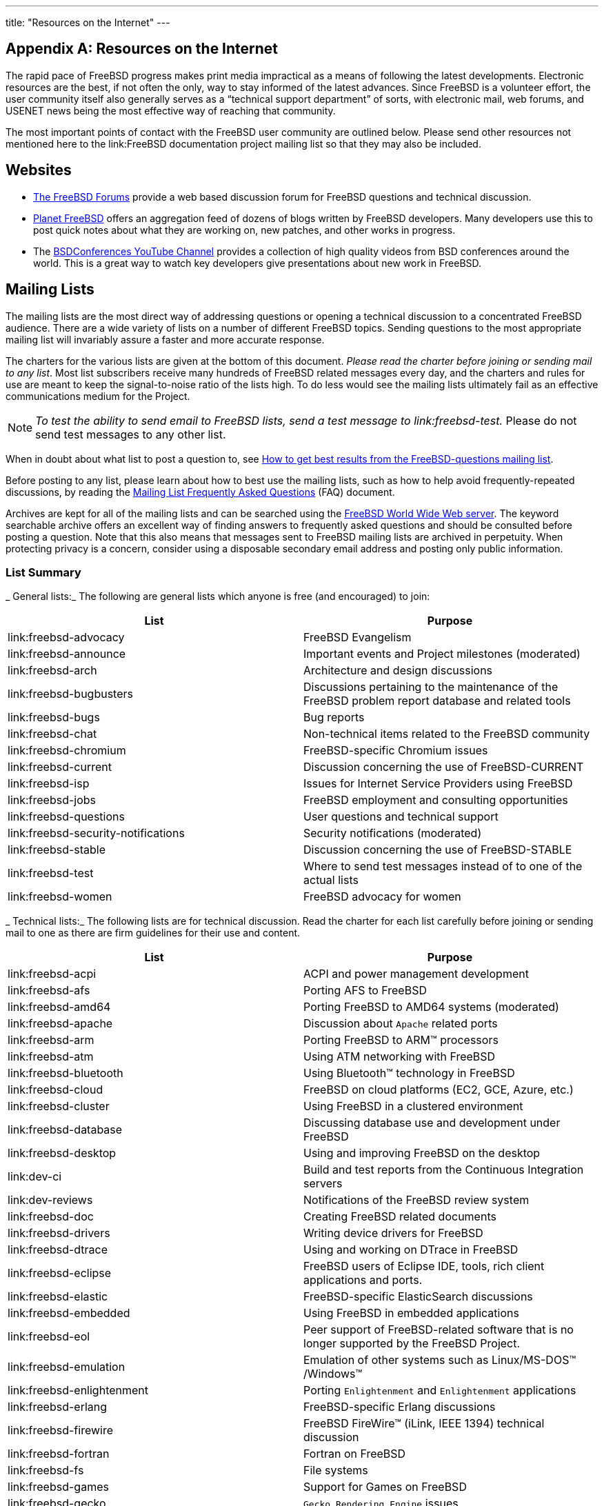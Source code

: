 ---
title: "Resources on the Internet"
---

:sectnums!:

[appendix]
[[_eresources]]
= Resources on the Internet


The rapid pace of FreeBSD progress makes print media impractical as a means of following the latest developments.
Electronic resources are the best, if not often the only, way to stay informed of the latest advances.
Since FreeBSD is a volunteer effort, the user community itself also generally serves as a "`technical support department`"
 of sorts, with electronic mail, web forums, and USENET news being the most effective way of reaching that community.

The most important points of contact with the FreeBSD user community are outlined below.
Please send other resources not mentioned here to the link:FreeBSD documentation project mailing list so that they may also be included.

[[_eresources_www]]
== Websites

* https://forums.FreeBSD.org/[The FreeBSD Forums] provide a web based discussion forum for FreeBSD questions and technical discussion.
* https://planet.freebsd.org/[Planet FreeBSD] offers an aggregation feed of dozens of blogs written by FreeBSD developers. Many developers use this to post quick notes about what they are working on, new patches, and other works in progress.
* The http://www.youtube.com/bsdconferences[BSDConferences YouTube Channel] provides a collection of high quality videos from BSD conferences around the world. This is a great way to watch key developers give presentations about new work in FreeBSD.


[[_eresources_mail]]
== Mailing Lists


The mailing lists are the most direct way of addressing questions or opening a technical discussion to a concentrated FreeBSD audience.
There are a wide variety of lists on a number of different FreeBSD topics.
Sending questions to the most appropriate mailing list will invariably assure a faster and more accurate response.

The charters for the various lists are given at the bottom of this document.
 __Please read the charter before
      joining or sending mail to any list__.
Most list subscribers receive many hundreds of FreeBSD related messages every day, and the charters and rules for use are meant to keep the signal-to-noise ratio of the lists high.
To do less would see the mailing lists ultimately fail as an effective communications medium for the Project.

[NOTE]
====
_To test the ability to send email to FreeBSD lists,
	  send a test message to link:freebsd-test._  Please do not send test messages to any other list.
====


When in doubt about what list to post a question to, see link:/doc/en_US.ISO8859-1/en_US.ISO8859-1/articles/freebsd-questions[How to get
	best results from the FreeBSD-questions mailing
	list].

Before posting to any list, please learn about how to best use the mailing lists, such as how to help avoid frequently-repeated discussions, by reading the link:/doc/en_US.ISO8859-1/en_US.ISO8859-1/articles/mailing-list-faq[Mailing List
	Frequently Asked Questions] (FAQ) document.

Archives are kept for all of the mailing lists and can be searched using the link:@@URL_RELPREFIX@@/search/index.html[FreeBSD World Wide
	Web server].
The keyword searchable archive offers an excellent way of finding answers to frequently asked questions and should be consulted before posting a question.
Note that this also means that messages sent to FreeBSD mailing lists are archived in perpetuity.
When protecting privacy is a concern, consider using a disposable secondary email address and posting only public information.

[[_eresources_summary]]
=== List Summary

_
General lists:_ The following are general lists which anyone is free (and encouraged) to join:

[cols="1,1", frame="none", options="header"]
|===
| List
| Purpose


|link:freebsd-advocacy
|FreeBSD Evangelism

|link:freebsd-announce
|Important events and Project milestones
		(moderated)

|link:freebsd-arch
|Architecture and design discussions

|link:freebsd-bugbusters
|Discussions pertaining to the maintenance of
		the FreeBSD problem report database and related
		tools

|link:freebsd-bugs
|Bug reports

|link:freebsd-chat
|Non-technical items related to the FreeBSD
		community

|link:freebsd-chromium
|FreeBSD-specific Chromium issues

|link:freebsd-current
|Discussion concerning the use of
		FreeBSD-CURRENT

|link:freebsd-isp
|Issues for Internet Service Providers using
		FreeBSD

|link:freebsd-jobs
|FreeBSD employment and consulting
		opportunities

|link:freebsd-questions
|User questions and technical support

|link:freebsd-security-notifications
|Security notifications (moderated)

|link:freebsd-stable
|Discussion concerning the use of
		FreeBSD-STABLE

|link:freebsd-test
|Where to send test messages instead of to
		one of the actual lists

|link:freebsd-women
|FreeBSD advocacy for women
|===

_
Technical lists:_ The following lists are for technical discussion.
Read the charter for each list carefully before joining or sending mail to one as there are firm guidelines for their use and content.

[cols="1,1", frame="none", options="header"]
|===
| List
| Purpose


|link:freebsd-acpi
|ACPI and power management development

|link:freebsd-afs
|Porting AFS to FreeBSD

|link:freebsd-amd64
|Porting FreeBSD to AMD64 systems (moderated)

|link:freebsd-apache
|Discussion about
		[app]``Apache`` related
		ports

|link:freebsd-arm
|Porting FreeBSD to ARM(TM)
 processors

|link:freebsd-atm
|Using ATM networking with FreeBSD

|link:freebsd-bluetooth
|Using Bluetooth(TM)
 technology in FreeBSD

|link:freebsd-cloud
|FreeBSD on cloud platforms (EC2, GCE, Azure,
		etc.)

|link:freebsd-cluster
|Using FreeBSD in a clustered environment

|link:freebsd-database
|Discussing database use and development under
		FreeBSD

|link:freebsd-desktop
|Using and improving FreeBSD on the desktop

|link:dev-ci
|Build and test reports from the Continuous
		Integration servers

|link:dev-reviews
|Notifications of the FreeBSD review
		system

|link:freebsd-doc
|Creating FreeBSD related documents

|link:freebsd-drivers
|Writing device drivers for FreeBSD

|link:freebsd-dtrace
|Using and working on DTrace in FreeBSD

|link:freebsd-eclipse
|FreeBSD users of Eclipse IDE, tools, rich client
		applications and ports.

|link:freebsd-elastic
|FreeBSD-specific ElasticSearch discussions

|link:freebsd-embedded
|Using FreeBSD in embedded applications

|link:freebsd-eol
|Peer support of FreeBSD-related software that
		is no longer supported by the FreeBSD Project.

|link:freebsd-emulation
|Emulation of other systems such as
		Linux/MS-DOS(TM)
/Windows(TM)

|link:freebsd-enlightenment
|Porting [app]``Enlightenment``
		and [app]``Enlightenment``
		applications

|link:freebsd-erlang
|FreeBSD-specific Erlang discussions

|link:freebsd-firewire
|FreeBSD FireWire(TM)
 (iLink, IEEE 1394) technical
		discussion

|link:freebsd-fortran
|Fortran on FreeBSD

|link:freebsd-fs
|File systems

|link:freebsd-games
|Support for Games on FreeBSD

|link:freebsd-gecko
|[app]``Gecko Rendering
		  Engine`` issues

|link:freebsd-geom
|GEOM-specific discussions and
		implementations

|link:freebsd-git
|Discussion of git use in the FreeBSD project

|link:freebsd-gnome
|Porting [app]``GNOME`` and
		[app]``GNOME`` applications

|link:freebsd-hackers
|General technical discussion

|link:freebsd-haskell
|FreeBSD-specific Haskell issues and
		discussions

|link:freebsd-hardware
|General discussion of hardware for running
		FreeBSD

|link:freebsd-i18n
|FreeBSD Internationalization

|link:freebsd-ia32
|FreeBSD on the IA-32 (Intel(TM)
 x86)
		platform

|link:freebsd-ia64
|Porting FreeBSD to Intel(TM)
's upcoming IA64
		systems

|link:freebsd-infiniband
|Infiniband on FreeBSD

|link:freebsd-ipfw
|Technical discussion concerning the redesign
		of the IP firewall code

|link:freebsd-isdn
|ISDN developers

|link:freebsd-jail
|Discussion about the  {{< manpage "jail" "8" >}}

		facility

|link:freebsd-java
|Java(R) developers and people porting JDK(R)s to
		FreeBSD

|link:freebsd-lfs
|Porting LFS to FreeBSD

|link:freebsd-mips
|Porting FreeBSD to MIPS(TM)

|link:freebsd-mobile
|Discussions about mobile computing

|link:freebsd-mono
|Mono and C# applications on FreeBSD

|link:freebsd-multimedia
|Multimedia applications

|link:freebsd-new-bus
|Technical discussions about bus
		architecture

|link:freebsd-net
|Networking discussion and TCP/IP source
		code

|link:freebsd-numerics
|Discussions of high quality implementation of
		libm functions

|link:freebsd-ocaml
|FreeBSD-specific OCaml discussions

|link:freebsd-office
|Office applications on FreeBSD

|link:freebsd-performance
|Performance tuning questions for high
		performance/load installations

|link:freebsd-perl
|Maintenance of a number of
		Perl-related ports

|link:freebsd-pf
|Discussion and questions about the packet filter
		firewall system

|link:freebsd-pkg
|Binary package management and package
		tools discussion

|link:freebsd-pkg-fallout
|Fallout logs from package building

|link:freebsd-pkgbase
|Packaging the FreeBSD base system

|link:freebsd-platforms
|Concerning ports to non Intel(TM)
 architecture
		platforms

|link:freebsd-ports
|Discussion of the Ports Collection

|link:freebsd-ports-announce
|Important news and instructions about the Ports
		Collection (moderated)

|link:freebsd-ports-bugs
|Discussion of the ports bugs/PRs

|link:freebsd-ppc
|Porting FreeBSD to the PowerPC(TM)

|link:freebsd-proliant
|Technical discussion of FreeBSD on HP ProLiant
		server platforms

|link:freebsd-python
|FreeBSD-specific Python issues

|link:freebsd-rc
|Discussion related to the
		[path]``rc.d``
 system and its
		development

|link:freebsd-realtime
|Development of realtime extensions to
		FreeBSD

|link:freebsd-ruby
|FreeBSD-specific Ruby discussions

|link:freebsd-scsi
|The SCSI subsystem

|link:freebsd-security
|Security issues affecting FreeBSD

|link:freebsd-small
|Using FreeBSD in embedded applications
		(obsolete; use link:freebsd-embedded instead)

|link:freebsd-snapshots
|FreeBSD Development Snapshot Announcements

|link:freebsd-sparc64
|Porting FreeBSD to SPARC(TM)
 based systems

|link:freebsd-standards
|FreeBSD's conformance to the C99 and the POSIX(R)
		standards

|link:freebsd-sysinstall
| {{< manpage "sysinstall" "8" >}}
 development

|link:freebsd-tcltk
|FreeBSD-specific Tcl/Tk discussions

|link:freebsd-testing
|Testing on FreeBSD

|link:freebsd-tex
|Porting [app]``TeX`` and its
		applications to FreeBSD

|link:freebsd-threads
|Threading in FreeBSD

|link:freebsd-tilera
|Porting FreeBSD to the Tilera family of
		CPUs

|link:freebsd-tokenring
|Support Token Ring in FreeBSD

|link:freebsd-toolchain
|Maintenance of FreeBSD's integrated
		toolchain

|link:freebsd-translators
|Translating FreeBSD documents and programs

|link:freebsd-transport
|Discussions of transport level network protocols
		in FreeBSD

|link:freebsd-usb
|Discussing FreeBSD support for USB

|link:freebsd-virtualization
|Discussion of various virtualization techniques
		supported by FreeBSD

|link:freebsd-vuxml
|Discussion on VuXML infrastructure

|link:freebsd-x11
|Maintenance and support of X11 on FreeBSD

|link:freebsd-xen
|Discussion of the FreeBSD port to Xen(TM)
 --
		implementation and usage

|link:freebsd-xfce
|[app]``XFCE`` for FreeBSD --
		porting and maintaining

|link:freebsd-zope
|[app]``Zope`` for FreeBSD --
		porting and maintaining
|===

_
Limited lists:_  The following lists are for more specialized (and demanding) audiences and are probably not of interest to the general public.
It is also a good idea to establish a presence in the technical lists before joining one of these limited lists in order to understand the communications etiquette involved.

[cols="1,1", frame="none", options="header"]
|===
| List
| Purpose


|link:freebsd-hubs
|People running mirror sites (infrastructural
		support)

|link:freebsd-user-groups
|User group coordination

|link:freebsd-wip-status
|FreeBSD Work-In-Progress Status

|link:freebsd-wireless
|Discussions of 802.11 stack, tools, device driver
		development
|===

_
Digest lists:_  All of the above lists are available in a digest format.
Once subscribed to a list, the digest options can be changed in the account options section.

_SVN lists:_ The following lists are for people interested in seeing the log messages for changes to various areas of the source tree.
They are _Read-Only_ lists and should not have mail sent to them.

[cols="1,1,1", frame="none", options="header"]
|===
| List
| Source area
| Area Description (source for)


|link:svn-doc-all
|[path]``/usr/doc``
|
All changes to the doc Subversion repository
		(except for [path]``user``
,[path]``projects``
 and[path]``translations``
)

|link:svn-doc-head
|[path]``/usr/doc``
|
All changes to the "`head`"
 branch of
		the doc Subversion repository

|link:svn-doc-projects
|[path]``/usr/doc/projects``
|
All changes to the [path]``projects``

		area of the doc Subversion repository

|link:svn-doc-svnadmin
|[path]``/usr/doc``
|
All changes to the administrative scripts, hooks,
		and other configuration data of the doc Subversion
		repository

|link:svn-ports-all
|[path]``/usr/ports``
|
All changes to the ports Subversion
		repository

|link:svn-ports-head
|[path]``/usr/ports``
|
All changes to the "`head`"
 branch
		of the ports Subversion repository

|link:svn-ports-svnadmin
|[path]``/usr/ports``
|
All changes to the administrative scripts, hooks,
		and other configuration data of the ports Subversion
		repository

|link:svn-src-all
|[path]``/usr/src``
|
All changes to the src Subversion repository
		(except for [path]``user``

		and [path]``projects``
)

|link:svn-src-head
|[path]``/usr/src``
|
All changes to the "`head`"
 branch
		of the src Subversion repository (the FreeBSD-CURRENT
		branch)

|link:svn-src-projects
|[path]``/usr/projects``
|
All changes to the [path]``projects``

		area of the src Subversion repository

|link:svn-src-release
|[path]``/usr/src``
|
All changes to the [path]``releases``

		area of the src Subversion repository

|link:svn-src-releng
|[path]``/usr/src``
|
All changes to the [path]``releng``

		branches of the src Subversion repository (the
		security{nbsp}/ release engineering branches)

|link:svn-src-stable
|[path]``/usr/src``
|
All changes to the all stable branches of the src
		Subversion repository

|link:svn-src-stable-6
|[path]``/usr/src``
|
All changes to the [path]``stable/6``

		branch of the src Subversion repository

|link:svn-src-stable-7
|[path]``/usr/src``
|
All changes to the [path]``stable/7``

		branch of the src Subversion repository

|link:svn-src-stable-8
|[path]``/usr/src``
|
All changes to the [path]``stable/8``

		branch of the src Subversion repository

|link:svn-src-stable-9
|[path]``/usr/src``
|
All changes to the [path]``stable/9``

		branch of the src Subversion repository

|link:svn-src-stable-10
|[path]``/usr/src``
|
All changes to the [path]``stable/10``

		branch of the src Subversion repository

|link:svn-src-stable-11
|[path]``/usr/src``
|
All changes to the [path]``stable/11``

		branch of the src Subversion repository

|link:svn-src-stable-12
|[path]``/usr/src``
|
All changes to the [path]``stable/12``

		branch of the src Subversion repository

|link:svn-src-stable-other
|[path]``/usr/src``
|
All changes to the
		older [path]``stable``
 branches of the src
		Subversion repository

|link:svn-src-svnadmin
|[path]``/usr/src``
|
All changes to the administrative scripts, hooks,
		and other configuration data of the src Subversion
		repository

|link:svn-src-user
|[path]``/usr/src``
|
All changes to the
		experimental [path]``user``
 area of the src
		Subversion repository

|link:svn-src-vendor
|[path]``/usr/src``
|
All changes to the vendor work area of the src
		Subversion repository
|===

[[_eresources_subscribe]]
=== How to Subscribe


To subscribe to a list, click the list name at http://lists.FreeBSD.org/mailman/listinfo.
The page that is displayed should contain all of the necessary subscription instructions for that list.

To actually post to a given list, send mail to 
mailto:listname@FreeBSD.org[<listname@FreeBSD.org>]
.
It will then be redistributed to mailing list members world-wide.

To unsubscribe from a list, click on the URL found at the bottom of every email received from the list.
It is also possible to send an email to 
mailto:listname-unsubscribe@FreeBSD.org[<listname-unsubscribe@FreeBSD.org>]
	to unsubscribe.

It is important to keep discussion in the technical mailing lists on a technical track.
To only receive important announcements, instead join the link:FreeBSD announcements mailing list, which is intended for infrequent traffic.

[[_eresources_charters]]
=== List Charters

_
All_ FreeBSD mailing lists have certain basic rules which must be adhered to by anyone using them.
Failure to comply with these guidelines will result in two (2) written warnings from the FreeBSD Postmaster 
mailto:postmaster@FreeBSD.org[<postmaster@FreeBSD.org>]
, after which, on a third offense, the poster will removed from all FreeBSD mailing lists and filtered from further posting to them.
We regret that such rules and measures are necessary at all, but today's Internet is a pretty harsh environment, it would seem, and many fail to appreciate just how fragile some of its mechanisms are.

Rules of the road:

* The topic of any posting should adhere to the basic charter of the list it is posted to. If the list is about technical issues, the posting should contain technical discussion. Ongoing irrelevant chatter or flaming only detracts from the value of the mailing list for everyone on it and will not be tolerated. For free-form discussion on no particular topic, the link:FreeBSD chat mailing list is freely available and should be used instead.
* No posting should be made to more than 2 mailing lists, and only to 2 when a clear and obvious need to post to both lists exists. For most lists, there is already a great deal of subscriber overlap and except for the most esoteric mixes (say "`-stable & -scsi`" ), there really is no reason to post to more than one list at a time. If a message is received with multiple mailing lists on the `Cc` line, trim the `Cc` line before replying. _The person who replies is still responsible for cross-posting, no matter who the originator might have been._
* Personal attacks and profanity (in the context of an argument) are not allowed, and that includes users and developers alike. Gross breaches of netiquette, like excerpting or reposting private mail when permission to do so was not and would not be forthcoming, are frowned upon but not specifically enforced. __However__, there are also very few cases where such content would fit within the charter of a list and it would therefore probably rate a warning (or ban) on that basis alone.
* Advertising of non-FreeBSD related products or services is strictly prohibited and will result in an immediate ban if it is clear that the offender is advertising by spam.

_
Individual list charters:_

link:freebsd-acpi::
_ACPI and power management
development_

link:freebsd-afs::
_Andrew File System_
+
This list is for discussion on porting and using AFS from CMU/Transarc

link:freebsd-announce::
_Important events /
milestones_
+
This is the mailing list for people interested only in occasional announcements of significant FreeBSD events.
This includes announcements about snapshots and other releases.
It contains announcements of new FreeBSD capabilities.
It may contain calls for volunteers etc.
This is a low volume, strictly moderated mailing list.

link:freebsd-arch::
_Architecture and design
discussions_
+
This list is for discussion of the FreeBSD architecture.
Messages will mostly be kept strictly technical in nature.
Examples of suitable topics are:
** How to re-vamp the build system to have several customized builds running at the same time.
** What needs to be fixed with VFS to make Heidemann layers work.
** How do we change the device driver interface to be able to use the same drivers cleanly on many buses and architectures.
** How to write a network driver.

link:freebsd-bluetooth::
_Bluetooth(TM)
in FreeBSD_
+
This is the forum where FreeBSD's Bluetooth(TM)
users congregate.
Design issues, implementation details, patches, bug reports, status reports, feature requests, and all matters related to Bluetooth(TM)
are fair game.

link:freebsd-bugbusters::
_Coordination of the Problem Report
handling effort_
+
The purpose of this list is to serve as a coordination and discussion forum for the Bugmeister, his Bugbusters, and any other parties who have a genuine interest in the PR database.
This list is not for discussions about specific bugs, patches or PRs.

link:freebsd-bugs::
_Bug reports_
+
This is the mailing list for reporting bugs in FreeBSD.
Whenever possible, bugs should be submitted using the https://bugs.freebsd.org/bugzilla/enter_bug.cgi[web
interface] to it.

link:freebsd-chat::
_Non technical items related to the FreeBSD
community_
+
This list contains the overflow from the other lists about non-technical, social information.
It includes discussion about whether Jordan looks like a toon ferret or not, whether or not to type in capitals, who is drinking too much coffee, where the best beer is brewed, who is brewing beer in their basement, and so on.
Occasional announcements of important events (such as upcoming parties, weddings, births, new jobs, etc) can be made to the technical lists, but the follow ups should be directed to this -chat list.

link:freebsd-chromium::
_FreeBSD-specific Chromium
issues_
+
This is a list for the discussion of Chromium support for FreeBSD.
This is a technical list to discuss development and installation of Chromium.

link:freebsd-cloud::
_Running FreeBSD on various cloud
platforms_
+
This list discusses running FreeBSD on Amazon EC2, Google Compute Engine, Microsoft Azure, and other cloud computing platforms.

freebsd-core::
_FreeBSD core team_
+
This is an internal mailing list for use by the core members.
Messages can be sent to it when a serious FreeBSD-related matter requires arbitration or high-level scrutiny.

link:freebsd-current::
_Discussions about the use of
FreeBSD-CURRENT_
+
This is the mailing list for users of FreeBSD-CURRENT.
It includes warnings about new features coming out in -CURRENT that will affect the users, and instructions on steps that must be taken to remain -CURRENT.
Anyone running "`CURRENT`"
must subscribe to this list.
This is a technical mailing list for which strictly technical content is expected.

link:freebsd-desktop::
_Using and improving FreeBSD on the
desktop_
+
This is a forum for discussion of FreeBSD on the desktop.
It is primarily a place for desktop porters and users to discuss issues and improve FreeBSD's desktop support.

link:dev-ci::
_Continuous Integration reports of build
and test results_
+
All Continuous Integration reports of build and test results

link:dev-reviews::
_Notifications of work in progress in
FreeBSD's review tool_
+
Automated notifications of work in progress for review in FreeBSD's review tools, including patches.

link:freebsd-doc::
_Documentation Project_
+
This mailing list is for the discussion of issues and projects related to the creation of documentation for FreeBSD.
The members of this mailing list are collectively referred to as "`The FreeBSD
Documentation Project`"
.
It is an open list; feel free to join and contribute!

link:freebsd-drivers::
_Writing device drivers for
FreeBSD_
+
This is a forum for technical discussions related to device drivers on FreeBSD.
It is primarily a place for device driver writers to ask questions about how to write device drivers using the APIs in the FreeBSD kernel.

link:freebsd-dtrace::
_Using and working on DTrace in
FreeBSD_
+
DTrace is an integrated component of FreeBSD that provides a framework for understanding the kernel as well as user space programs at run time.
The mailing list is an archived discussion for developers of the code as well as those using it.

link:freebsd-eclipse::
_FreeBSD users of Eclipse IDE, tools, rich
client applications and ports._
+
The intention of this list is to provide mutual support for everything to do with choosing, installing, using, developing and maintaining the Eclipse IDE, tools, rich client applications on the FreeBSD platform and assisting with the porting of Eclipse IDE and plugins to the FreeBSD environment.
+
The intention is also to facilitate exchange of information between the Eclipse community and the FreeBSD community to the mutual benefit of both.
+
Although this list is focused primarily on the needs of Eclipse users it will also provide a forum for those who would like to develop FreeBSD specific applications using the Eclipse framework.

link:freebsd-embedded::
_Using FreeBSD in embedded
applications_
+
This list discusses topics related to using FreeBSD in embedded systems.
This is a technical mailing list for which strictly technical content is expected.
For the purpose of this list, embedded systems are those computing devices which are not desktops and which usually serve a single purpose as opposed to being general computing environments.
Examples include, but are not limited to, all kinds of phone handsets, network equipment such as routers, switches and PBXs, remote measuring equipment, PDAs, Point Of Sale systems, and so on.

link:freebsd-emulation::
_Emulation of other systems such as
Linux/MS-DOS(TM)
/Windows(TM)_
+
This is a forum for technical discussions related to running programs written for other operating systems on FreeBSD.

link:freebsd-enlightenment::
_Enlightenment_
+
Discussions concerning the [app]``Enlightenment`` Desktop Environment for FreeBSD systems.
This is a technical mailing list for which strictly technical content is expected.

link:freebsd-eol::
_Peer support of FreeBSD-related software
that is no longer supported by the FreeBSD
Project._
+
This list is for those interested in providing or making use of peer support of FreeBSD-related software for which the FreeBSD Project no longer provides official support in the form of security advisories and patches.

link:freebsd-firewire::
_FireWire(TM)
(iLink, IEEE
1394)_
+
This is a mailing list for discussion of the design and implementation of a FireWire(TM)
(aka IEEE 1394 aka iLink) subsystem for FreeBSD.
Relevant topics specifically include the standards, bus devices and their protocols, adapter boards/cards/chips sets, and the architecture and implementation of code for their proper support.

link:freebsd-fortran::
_Fortran on FreeBSD_
+
This is the mailing list for discussion of Fortran related ports on FreeBSD: compilers, libraries, scientific and engineering applications from laptops to HPC clusters.

link:freebsd-fs::
_File systems_
+
Discussions concerning FreeBSD filesystems.
This is a technical mailing list for which strictly technical content is expected.

link:freebsd-games::
_Games on FreeBSD_
+
This is a technical list for discussions related to bringing games to FreeBSD.
It is for individuals actively working on porting games to FreeBSD, to bring up problems or discuss alternative solutions.
Individuals interested in following the technical discussion are also welcome.

link:freebsd-gecko::
_Gecko Rendering Engine_
+
This is a forum about [app]``Gecko`` applications using FreeBSD.
+
Discussion centers around Gecko Ports applications, their installation, their development and their support within FreeBSD.

link:freebsd-geom::
_GEOM_
+
Discussions specific to GEOM and related implementations.
This is a technical mailing list for which strictly technical content is expected.

link:freebsd-git::
_Use of git in the FreeBSD
project_
+
Discussions of how to use git in FreeBSD infrastructure including the github mirror and other uses of git for project collaboration.
Discussion area for people using git against the FreeBSD github mirror.
People wanting to get started with the mirror or git in general on FreeBSD can ask here.

link:freebsd-gnome::
_GNOME_
+
Discussions concerning The [app]``GNOME`` Desktop Environment for FreeBSD systems.
This is a technical mailing list for which strictly technical content is expected.

link:freebsd-infiniband::
_Infiniband on FreeBSD_
+
Technical mailing list discussing Infiniband, OFED, and OpenSM on FreeBSD.

link:freebsd-ipfw::
_IP Firewall_
+
This is the forum for technical discussions concerning the redesign of the IP firewall code in FreeBSD.
This is a technical mailing list for which strictly technical content is expected.

link:freebsd-ia64::
_Porting FreeBSD to IA64_
+
This is a technical mailing list for individuals actively working on porting FreeBSD to the IA-64 platform from Intel(TM)
, to bring up problems or discuss alternative solutions.
Individuals interested in following the technical discussion are also welcome.

link:freebsd-isdn::
_ISDN Communications_
+
This is the mailing list for people discussing the development of ISDN support for FreeBSD.

link:freebsd-java::
_Java(R) Development_
+
This is the mailing list for people discussing the development of significant Java(R) applications for FreeBSD and the porting and maintenance of JDK(R)s.

[[_eresources_charters_jobs]]
link:freebsd-jobs::
_Jobs offered and sought_
+
This is a forum for posting employment notices specifically related to FreeBSD and resumes from those seeking FreeBSD-related employment.
This is _not_ a mailing list for general employment issues since adequate forums for that already exist elsewhere.
+
Note that this list, like other [fqdomainname]``FreeBSD.org``
mailing lists, is distributed worldwide.
Be clear about the geographic location and the extent to which telecommuting or assistance with relocation is available.
+
Email should use open formats only -- preferably plain text, but basic Portable Document Format ([acronym]``PDF``), HTML, and a few others are acceptable to many readers.
Closed formats such as Microsoft(TM)
Word ([path]``.doc``
) will be rejected by the mailing list server.

link:freebsd-kde::
_KDE_
+
Discussions concerning [app]``KDE`` on FreeBSD systems.
This is a technical mailing list for which strictly technical content is expected.

link:freebsd-hackers::
_Technical discussions_
+
This is a forum for technical discussions related to FreeBSD.
This is the primary technical mailing list.
It is for individuals actively working on FreeBSD, to bring up problems or discuss alternative solutions.
Individuals interested in following the technical discussion are also welcome.
This is a technical mailing list for which strictly technical content is expected.

link:freebsd-hardware::
_General discussion of FreeBSD
hardware_
+
General discussion about the types of hardware that FreeBSD runs on, various problems and suggestions concerning what to buy or avoid.

link:freebsd-hubs::
_Mirror sites_
+
Announcements and discussion for people who run FreeBSD mirror sites.

link:freebsd-isp::
_Issues for Internet Service
Providers_
+
This mailing list is for discussing topics relevant to Internet Service Providers (ISPs) using FreeBSD.
This is a technical mailing list for which strictly technical content is expected.

link:freebsd-mono::
_Mono and C# applications on
FreeBSD_
+
This is a list for discussions related to the Mono development framework on FreeBSD.
This is a technical mailing list.
It is for individuals actively working on porting Mono or C# applications to FreeBSD, to bring up problems or discuss alternative solutions.
Individuals interested in following the technical discussion are also welcome.

link:freebsd-ocaml::
_FreeBSD-specific OCaml
discussions_
+
This is a list for discussions related to the OCaml support on FreeBSD.
This is a technical mailing list.
It is for individuals working on OCaml ports, 3rd party libraries and frameworks.
Individuals interested in the technical discussion are also welcome.

link:freebsd-office::
_Office applications on
FreeBSD_
+
Discussion centers around office applications, their installation, their development and their support within FreeBSD.

link:freebsd-ops-announce::
_Project Infrastructure
Announcements_
+
This is the mailing list for people interested in changes and issues related to the FreeBSD.org Project infrastructure.
+
This moderated list is strictly for announcements: no replies, requests, discussions, or opinions.

link:freebsd-performance::
_Discussions about tuning or speeding up
FreeBSD_
+
This mailing list exists to provide a place for hackers, administrators, and/or concerned parties to discuss performance related topics pertaining to FreeBSD.
Acceptable topics includes talking about FreeBSD installations that are either under high load, are experiencing performance problems, or are pushing the limits of FreeBSD.
Concerned parties that are willing to work toward improving the performance of FreeBSD are highly encouraged to subscribe to this list.
This is a highly technical list ideally suited for experienced FreeBSD users, hackers, or administrators interested in keeping FreeBSD fast, robust, and scalable.
This list is not a question-and-answer list that replaces reading through documentation, but it is a place to make contributions or inquire about unanswered performance related topics.

link:freebsd-pf::
_Discussion and questions about the packet
filter firewall system_
+
Discussion concerning the packet filter (pf) firewall system in terms of FreeBSD.
Technical discussion and user questions are both welcome.
This list is also a place to discuss the ALTQ QoS framework.

link:freebsd-pkg::
_Binary package management and package
tools discussion_
+
Discussion of all aspects of managing FreeBSD systems by using binary packages to install software, including binary package toolkits and formats, their development and support within FreeBSD, package repository management, and third party packages.
+
Note that discussion of ports which fail to generate packages correctly should generally be considered as ports problems, and so inappropriate for this list.

link:freebsd-pkg-fallout::
_Fallout logs from package
building_
+
All packages building failures logs from the package building clusters

link:freebsd-pkgbase::
_Packaging the FreeBSD base
system._
+
Discussions surrounding implementation and issues regarding packaging the FreeBSD base system.

link:freebsd-platforms::
_Porting to Non Intel(TM)
platforms_
+
Cross-platform FreeBSD issues, general discussion and proposals for non Intel(TM)
FreeBSD ports.
This is a technical mailing list for which strictly technical content is expected.

link:freebsd-ports::
_Discussion of
"`ports`"_
+
Discussions concerning FreeBSD's "`ports
collection`"
([path]``/usr/ports``
), ports infrastructure, and general ports coordination efforts.
This is a technical mailing list for which strictly technical content is expected.

link:freebsd-ports-announce::
_Important news and instructions about the
FreeBSD{nbsp}"`Ports
Collection`"_
+
Important news for developers, porters, and users of the "`Ports Collection`"
([path]``/usr/ports``
), including architecture/infrastructure changes, new capabilities, critical upgrade instructions, and release engineering information.
This is a low-volume mailing list, intended for announcements.

link:freebsd-ports-bugs::
_Discussion of
"`ports`"
bugs_
+
Discussions concerning problem reports for FreeBSD's "`ports collection`"
([path]``/usr/ports``
), proposed ports, or modifications to ports.
This is a technical mailing list for which strictly technical content is expected.

link:freebsd-proliant::
_Technical discussion of FreeBSD on HP
ProLiant server platforms_
+
This mailing list is to be used for the technical discussion of the usage of FreeBSD on HP ProLiant servers, including the discussion of ProLiant-specific drivers, management software, configuration tools, and BIOS updates.
As such, this is the primary place to discuss the hpasmd, hpasmcli, and hpacucli modules.

link:freebsd-python::
_Python on FreeBSD_
+
This is a list for discussions related to improving Python-support on FreeBSD.
This is a technical mailing list.
It is for individuals working on porting Python, its third party modules and [app]``Zope`` stuff to FreeBSD.
Individuals interested in following the technical discussion are also welcome.

link:freebsd-questions::
_User questions_
+
This is the mailing list for questions about FreeBSD.
Do not send "`how to`"
questions to the technical lists unless the question is quite technical.

link:freebsd-ruby::
_FreeBSD-specific Ruby
discussions_
+
This is a list for discussions related to the Ruby support on FreeBSD.
This is a technical mailing list.
It is for individuals working on Ruby ports, third party libraries and frameworks.
+
Individuals interested in the technical discussion are also welcome.

link:freebsd-scsi::
_SCSI subsystem_
+
This is the mailing list for people working on the SCSI subsystem for FreeBSD.
This is a technical mailing list for which strictly technical content is expected.

link:freebsd-security::
_Security issues_
+
FreeBSD computer security issues (DES, Kerberos, known security holes and fixes, etc).  This is a technical mailing list for which strictly technical discussion is expected.
Note that this is not a question-and-answer list, but that contributions (BOTH question AND answer) to the FAQ are welcome.

link:freebsd-security-notifications::
_Security Notifications_
+
Notifications of FreeBSD security problems and fixes.
This is not a discussion list.
The discussion list is FreeBSD-security.

link:freebsd-small::
_Using FreeBSD in embedded
applications_
+
This list discusses topics related to unusually small and embedded FreeBSD installations.
This is a technical mailing list for which strictly technical content is expected.
+

NOTE: This list has been obsoleted by link:freebsd-embedded.
+


link:freebsd-snapshots::
_FreeBSD Development Snapshot
Announcements_
+
This list provides notifications about the availability of new FreeBSD development snapshots for the head/ and stable/ branches.

link:freebsd-stable::
_Discussions about the use of
FreeBSD-STABLE_
+
This is the mailing list for users of FreeBSD-STABLE. "`STABLE`"
is the branch where development continues after a RELEASE, including bug fixes and new features.
The ABI is kept stable for binary compatibility.
It includes warnings about new features coming out in -STABLE that will affect the users, and instructions on steps that must be taken to remain -STABLE.
Anyone running "`STABLE`"
should subscribe to this list.
This is a technical mailing list for which strictly technical content is expected.

link:freebsd-standards::
_C99 & POSIX
Conformance_
+
This is a forum for technical discussions related to FreeBSD Conformance to the C99 and the POSIX standards.

link:freebsd-teaching::
_Teaching with FreeBSD_
+
Non technical mailing list discussing teaching with FreeBSD.

link:freebsd-testing::
_Testing on FreeBSD_
+
Technical mailing list discussing testing on FreeBSD, including ATF/Kyua, test build infrastructure, port tests to FreeBSD from other operating systems (NetBSD, ...), etc.

link:freebsd-tex::
_Porting [app]``__TeX__`` and
its applications to FreeBSD_
+
This is a technical mailing list for discussions related to TeX and its applications on FreeBSD.
It is for individuals actively working on porting TeX to FreeBSD, to bring up problems or discuss alternative solutions.
Individuals interested in following the technical discussion are also welcome.

link:freebsd-toolchain::
_Maintenance of FreeBSD's integrated
toolchain_
+
This is the mailing list for discussions related to the maintenance of the toolchain shipped with FreeBSD.
This could include the state of Clang and GCC, but also pieces of software such as assemblers, linkers and debuggers.

link:freebsd-transport::
_Discussions of transport level network
protocols in FreeBSD_
+
The transport mailing list exists for the discussion of issues and designs around the transport level protocols in the FreeBSD network stack, including TCP, SCTP and UDP.
Other networking topics, including driver specific and network protocol issues should be discussed on the link:FreeBSD networking mailing list.

link:freebsd-translators::
_Translating FreeBSD documents and
programs_
+
A discussion list where translators of FreeBSD documents from English into other languages can talk about translation methods and tools.
New members are asked to introduce themselves and mention the languages they are interested in translating.

link:freebsd-usb::
_Discussing FreeBSD support for
USB_
+
This is a mailing list for technical discussions related to FreeBSD support for USB.

link:freebsd-user-groups::
_User Group Coordination
List_
+
This is the mailing list for the coordinators from each of the local area Users Groups to discuss matters with each other and a designated individual from the Core Team.
This mail list should be limited to meeting synopsis and coordination of projects that span User Groups.

link:freebsd-virtualization::
_Discussion of various virtualization
techniques supported by FreeBSD_
+
A list to discuss the various virtualization techniques supported by FreeBSD.
On one hand the focus will be on the implementation of the basic functionality as well as adding new features.
On the other hand users will have a forum to ask for help in case of problems or to discuss their use cases.

link:freebsd-wip-status::
_FreeBSD Work-In-Progress
Status_
+
This mailing list can be used by developers to announce the creation and progress of FreeBSD related work.
Messages will be moderated.
It is suggested to send the message "To:" a more topical FreeBSD list and only "BCC:" this list.
This way the WIP can also be discussed on the topical list, as no discussion is allowed on this list.
+
Look inside the archives for examples of suitable messages.
+
An editorial digest of the messages to this list might be posted to the FreeBSD website every few months as part of the Status Reports footnote:[https://www.freebsd.org/news/status/]
.
Past reports are archived.

link:freebsd-wireless::
_Discussions of 802.11 stack, tools device
driver development_
+
The FreeBSD-wireless list focuses on 802.11 stack (sys/net80211), device driver and tools development.
This includes bugs, new features and maintenance.

link:freebsd-xen::
_Discussion of the FreeBSD port to Xen(TM)
-- implementation and usage_
+
A list that focuses on the FreeBSD Xen(TM)
port.
The anticipated traffic level is small enough that it is intended as a forum for both technical discussions of the implementation and design details as well as administrative deployment issues.

link:freebsd-xfce::
_XFCE_
+
This is a forum for discussions related to bring the [app]``XFCE`` environment to FreeBSD.
This is a technical mailing list.
It is for individuals actively working on porting [app]``XFCE`` to FreeBSD, to bring up problems or discuss alternative solutions.
Individuals interested in following the technical discussion are also welcome.

link:freebsd-zope::
_Zope_
+
This is a forum for discussions related to bring the [app]``Zope`` environment to FreeBSD.
This is a technical mailing list.
It is for individuals actively working on porting [app]``Zope`` to FreeBSD, to bring up problems or discuss alternative solutions.
Individuals interested in following the technical discussion are also welcome.


[[_eresources_mailfiltering]]
=== Filtering on the Mailing Lists


The FreeBSD mailing lists are filtered in multiple ways to avoid the distribution of spam, viruses, and other unwanted emails.
The filtering actions described in this section do not include all those used to protect the mailing lists.

Only certain types of attachments are allowed on the mailing lists.
All attachments with a MIME content type not found in the list below will be stripped before an email is distributed on the mailing lists.

* application/octet-stream
* application/pdf
* application/pgp-signature
* application/x-pkcs7-signature
* message/rfc822
* multipart/alternative
* multipart/related
* multipart/signed
* text/html
* text/plain
* text/x-diff
* text/x-patch


[NOTE]
====
Some of the mailing lists might allow attachments of other MIME content types, but the above list should be applicable for most of the mailing lists.
====


If an email contains both an HTML and a plain text version, the HTML version will be removed.
If an email contains only an HTML version, it will be converted to plain text.

[[_eresources_news]]
== Usenet Newsgroups


In addition to two FreeBSD specific newsgroups, there are many others in which FreeBSD is discussed or are otherwise relevant to FreeBSD users.

=== BSD Specific Newsgroups

* link:news:comp.unix.bsd.freebsd.announce[comp.unix.bsd.freebsd.announce]
* link:news:comp.unix.bsd.freebsd.misc[comp.unix.bsd.freebsd.misc]
* link:news:de.comp.os.unix.bsd[de.comp.os.unix.bsd]	    (German)
* link:news:fr.comp.os.bsd[fr.comp.os.bsd]	    (French)


=== Other UNIX(R) Newsgroups of Interest

* link:news:comp.unix[comp.unix]
* link:news:comp.unix.questions[comp.unix.questions]
* link:news:comp.unix.admin[comp.unix.admin]
* link:news:comp.unix.programmer[comp.unix.programmer]
* link:news:comp.unix.shell[comp.unix.shell]
* link:news:comp.unix.misc[comp.unix.misc]
* link:news:comp.unix.bsd[comp.unix.bsd]


=== X Window System

* link:news:comp.windows.x[comp.windows.x]


[[_eresources_web]]
== Official Mirrors

<<_central_www,
Central Servers>>, <<_mirrors_am_www,Armenia>>, <<_mirrors_au_www,Australia>>, <<_mirrors_at_www,Austria>>, <<_mirrors_ca_www,Canada>>, <<_mirrors_cz_www,Czech Republic>>, <<_mirrors_dk_www,Denmark>>, <<_mirrors_fi_www,Finland>>, <<_mirrors_fr_www,France>>, <<_mirrors_de_www,Germany>>, <<_mirrors_hk_www,Hong Kong>>, <<_mirrors_ie_www,Ireland>>, <<_mirrors_jp_www,Japan>>, <<_mirrors_lv_www,Latvia>>, <<_mirrors_lt_www,Lithuania>>, <<_mirrors_nl_www,Netherlands>>, <<_mirrors_no_www,Norway>>, <<_mirrors_ru_www,Russia>>, <<_mirrors_si_www,Slovenia>>, <<_mirrors_za_www,South Africa>>, <<_mirrors_es_www,Spain>>, <<_mirrors_se_www,Sweden>>, <<_mirrors_ch_www,Switzerland>>, <<_mirrors_tw_www,Taiwan>>, <<_mirrors_uk_www,United Kingdom>>, <<_mirrors_us_www,USA>>.

(as of   UTC)

* {empty}
+[[_central_www]]
+
Central Servers
** http://www.FreeBSD.org/
* {empty}
+[[_mirrors_am_www]]
+
Armenia
** http://www1.am.FreeBSD.org/ (IPv6)
* {empty}
+[[_mirrors_au_www]]
+
Australia
** http://www.au.FreeBSD.org/
** http://www2.au.FreeBSD.org/
* {empty}
+[[_mirrors_at_www]]
+
Austria
** http://www.at.FreeBSD.org/ (IPv6)
* {empty}
+[[_mirrors_ca_www]]
+
Canada
** http://www.ca.FreeBSD.org/
** http://www2.ca.FreeBSD.org/
* {empty}
+[[_mirrors_cz_www]]
+
Czech Republic
** http://www.cz.FreeBSD.org/ (IPv6)
* {empty}
+[[_mirrors_dk_www]]
+
Denmark
** http://www.dk.FreeBSD.org/ (IPv6)
* {empty}
+[[_mirrors_fi_www]]
+
Finland
** http://www.fi.FreeBSD.org/
* {empty}
+[[_mirrors_fr_www]]
+
France
** http://www1.fr.FreeBSD.org/
* {empty}
+[[_mirrors_de_www]]
+
Germany
** http://www.de.FreeBSD.org/
* {empty}
+[[_mirrors_hk_www]]
+
Hong Kong
** http://www.hk.FreeBSD.org/
* {empty}
+[[_mirrors_ie_www]]
+
Ireland
** http://www.ie.FreeBSD.org/
* {empty}
+[[_mirrors_jp_www]]
+
Japan
** http://www.jp.FreeBSD.org/www.FreeBSD.org/ (IPv6)
* {empty}
+[[_mirrors_lv_www]]
+
Latvia
** http://www.lv.FreeBSD.org/
* {empty}
+[[_mirrors_lt_www]]
+
Lithuania
** http://www.lt.FreeBSD.org/
* {empty}
+[[_mirrors_nl_www]]
+
Netherlands
** http://www.nl.FreeBSD.org/
* {empty}
+[[_mirrors_no_www]]
+
Norway
** http://www.no.FreeBSD.org/
* {empty}
+[[_mirrors_ru_www]]
+
Russia
** http://www.ru.FreeBSD.org/ (IPv6)
* {empty}
+[[_mirrors_si_www]]
+
Slovenia
** http://www.si.FreeBSD.org/
* {empty}
+[[_mirrors_za_www]]
+
South Africa
** http://www.za.FreeBSD.org/
* {empty}
+[[_mirrors_es_www]]
+
Spain
** http://www.es.FreeBSD.org/
** http://www2.es.FreeBSD.org/
* {empty}
+[[_mirrors_se_www]]
+
Sweden
** http://www.se.FreeBSD.org/
* {empty}
+[[_mirrors_ch_www]]
+
Switzerland
** http://www.ch.FreeBSD.org/ (IPv6)
** http://www2.ch.FreeBSD.org/ (IPv6)
* {empty}
+[[_mirrors_tw_www]]
+
Taiwan
** http://www.tw.FreeBSD.org/
** http://www2.tw.FreeBSD.org/
** http://www4.tw.FreeBSD.org/
** http://www5.tw.FreeBSD.org/ (IPv6)
* {empty}
+[[_mirrors_uk_www]]
+
United Kingdom
** http://www1.uk.FreeBSD.org/
** http://www3.uk.FreeBSD.org/
* {empty}
+[[_mirrors_us_www]]
+
USA
** http://www5.us.FreeBSD.org/ (IPv6)


:sectnums: